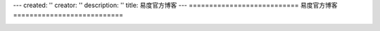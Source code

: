 ---
created: ''
creator: ''
description: ''
title: 易度官方博客
---
===========================
易度官方博客
===========================

.. image:: img/blog.png

.. blogs::
